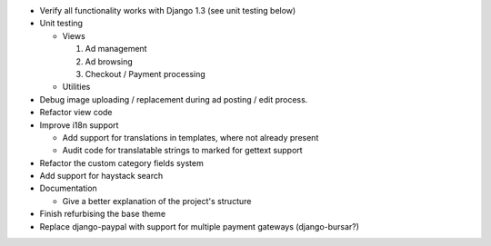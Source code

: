 
* Verify all functionality works with Django 1.3 (see unit testing below)

* Unit testing

  - Views

    1. Ad management

    2. Ad browsing

    3. Checkout / Payment processing

  - Utilities

* Debug image uploading / replacement during ad posting / edit process.

* Refactor view code

* Improve i18n support

  - Add support for translations in templates, where not already present

  - Audit code for translatable strings to marked for gettext support

* Refactor the custom category fields system

* Add support for haystack search

* Documentation

  - Give a better explanation of the project's structure

* Finish refurbising the base theme

* Replace django-paypal with support for multiple payment gateways (django-bursar?)
